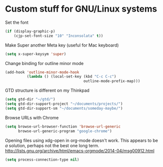 * Custom stuff for GNU/Linux systems

Set the font

#+BEGIN_SRC emacs-lisp
  (if (display-graphic-p)
      (cjp-set-font-size "10" "Inconsolata" t))
#+END_SRC

Make Super another Meta key (useful for Mac keyboard)

#+BEGIN_SRC emacs-lisp
  (setq x-super-keysym 'super)
#+END_SRC

Change binding for outline minor mode

#+BEGIN_SRC emacs-lisp
  (add-hook 'outline-minor-mode-hook
            (lambda () (local-set-key (kbd "C-c C-c")
                                      outline-mode-prefix-map)))
#+END_SRC

GTD structure is different on my Thinkpad

#+BEGIN_SRC emacs-lisp
  (setq gtd-dir "~/gtd/")
  (setq gtd-dir-support-project "~/documents/projects/")
  (setq gtd-dir-support-sm "~/documents/someday-maybe/")
#+END_SRC

Browse URLs with Chrome

#+BEGIN_SRC emacs-lisp
  (setq browse-url-browser-function 'browse-url-generic
        browse-url-generic-program "google-chrome")
#+END_SRC

Opening files using xdg-open in org-mode doesn't work. This appears to be /a/ solution,
perhaps not the best one long
term. http://lists.gnu.org/archive/html/emacs-orgmode/2014-04/msg00912.html

#+BEGIN_SRC emacs-lisp
  (setq process-connection-type nil)
#+END_SRC
